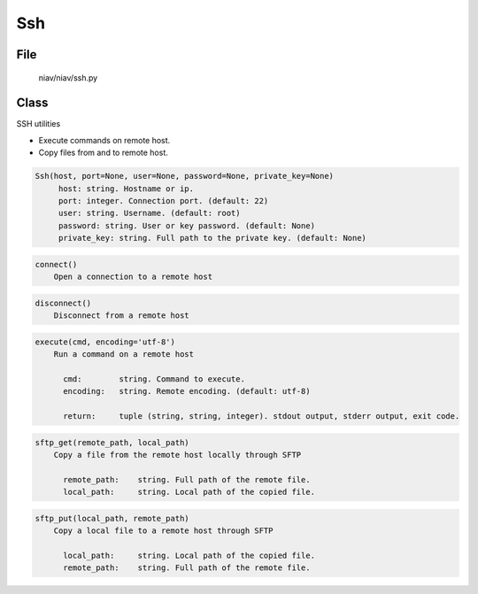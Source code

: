 ===
Ssh
===

File
----
    niav/niav/ssh.py

Class
-----
    
SSH utilities

- Execute commands on remote host.

- Copy files from and to remote host.

.. code-block::

  Ssh(host, port=None, user=None, password=None, private_key=None)
       host: string. Hostname or ip.
       port: integer. Connection port. (default: 22)
       user: string. Username. (default: root)
       password: string. User or key password. (default: None)
       private_key: string. Full path to the private key. (default: None)

.. code-block::

  connect()
      Open a connection to a remote host

.. code-block::

  disconnect()
      Disconnect from a remote host

.. code-block::

  execute(cmd, encoding='utf-8')
      Run a command on a remote host

        cmd:        string. Command to execute.
        encoding:   string. Remote encoding. (default: utf-8)

        return:     tuple (string, string, integer). stdout output, stderr output, exit code.

.. code-block::

  sftp_get(remote_path, local_path)
      Copy a file from the remote host locally through SFTP

        remote_path:    string. Full path of the remote file.
        local_path:     string. Local path of the copied file.

.. code-block::

  sftp_put(local_path, remote_path)
      Copy a local file to a remote host through SFTP

        local_path:     string. Local path of the copied file.
        remote_path:    string. Full path of the remote file.

